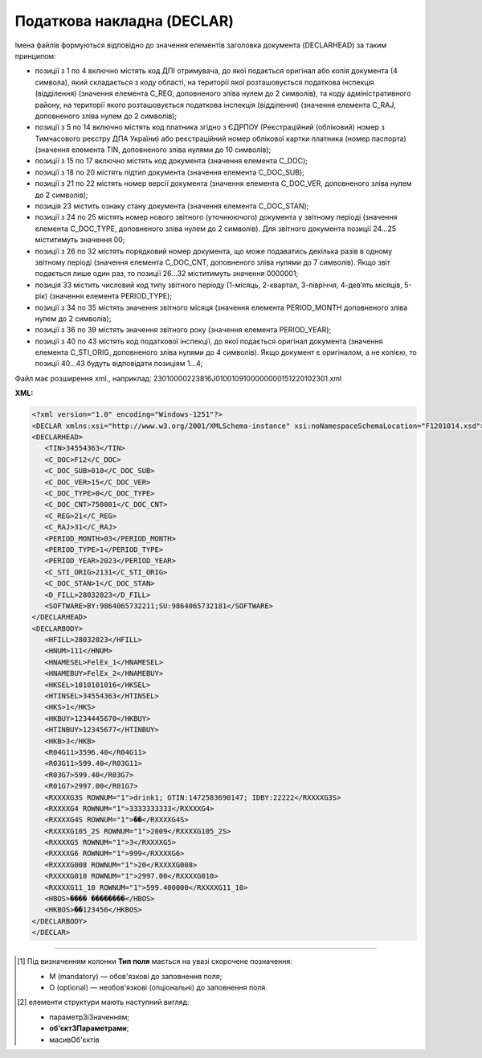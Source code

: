 ##########################################################################################################################
**Податкова накладна (DECLAR)**
##########################################################################################################################

Імена файлів формуються відповідно до значення елементів заголовка документа (DECLARHEAD) за таким принципом:

.. image:: files/to_declar.png

- позиції з 1 по 4 включно містять код ДПІ отримувача, до якої подається оригінал або копія документа (4 символа), який складається з коду області, на території якої розташовується податкова інспекція (відділення) (значення елемента C_REG, доповненого зліва нулем до 2 символів), та коду адміністративного району, на території якого розташовується податкова інспекція (відділення) (значення елемента C_RAJ, доповненого зліва нулем до 2 символів);
- позиції з 5 по 14 включно містять код платника згідно з ЄДРПОУ (Реєстраційний (обліковий) номер з Тимчасового реєстру ДПА України) або реєстраційний номер облікової картки платника (номер паспорта) (значення елемента TIN, доповненого зліва нулями до 10 символів);
- позиції з 15 по 17 включно містять код документа (значення елемента C_DOC);
- позиції з 18 по 20 містять підтип документа (значення елемента C_DOC_SUB);
- позиції з 21 по 22 містять номер версії документа (значення елемента C_DOC_VER, доповненого зліва нулем до 2 символів);
- позиція 23 містить ознаку стану документа (значення елемента C_DOC_STAN);
- позиції з 24 по 25 містять номер нового звітного (уточнюючого) документа у звітному періоді (значення елемента C_DOC_TYPE, доповненого зліва нулем до 2 символів). Для звітного документа позиції 24…25 міститимуть значення 00;
- позиції з 26 по 32 містять порядковий номер документа, що може подаватись декілька разів в одному звітному періоді (значення елемента C_DOC_CNT, доповненого зліва нулями до 7 символів). Якщо звіт подається лише один раз, то позиції 26...32 міститимуть значення 0000001;
- позиція 33 містить числовий код типу звітного періоду (1-місяць, 2-квартал, 3-півріччя, 4-дев’ять місяців, 5-рік) (значення елемента PERIOD_TYPE);
- позиції з 34 по 35 містять значення звітного місяця (значення елемента PERIOD_MONTH доповненого зліва нулем до 2 символів);
- позиції з 36 по 39 містять значення звітного року (значення елемента PERIOD_YEAR);
- позиції з 40 по 43 містять код податкової інспекції, до якої подається оригінал документа (значення елемента C_STI_ORIG, доповненого зліва нулями до 4 символів). Якщо документ є оригіналом, а не копією, то позиції 40…43 будуть відповідати позиціям 1…4;

Файл має розширення xml., наприклад: 23010000223816J0100109100000000151220102301.xml

**XML:**

.. code:: xml

   <?xml version="1.0" encoding="Windows-1251"?>
   <DECLAR xmlns:xsi="http://www.w3.org/2001/XMLSchema-instance" xsi:noNamespaceSchemaLocation="F1201014.xsd">
   <DECLARHEAD>
      <TIN>34554363</TIN>
      <C_DOC>F12</C_DOC>
      <C_DOC_SUB>010</C_DOC_SUB>
      <C_DOC_VER>15</C_DOC_VER>
      <C_DOC_TYPE>0</C_DOC_TYPE>
      <C_DOC_CNT>750001</C_DOC_CNT>
      <C_REG>21</C_REG>
      <C_RAJ>31</C_RAJ>
      <PERIOD_MONTH>03</PERIOD_MONTH>
      <PERIOD_TYPE>1</PERIOD_TYPE>
      <PERIOD_YEAR>2023</PERIOD_YEAR>
      <C_STI_ORIG>2131</C_STI_ORIG>
      <C_DOC_STAN>1</C_DOC_STAN>
      <D_FILL>28032023</D_FILL>
      <SOFTWARE>BY:9864065732211;SU:9864065732181</SOFTWARE>
   </DECLARHEAD>
   <DECLARBODY>
      <HFILL>28032023</HFILL>
      <HNUM>111</HNUM>
      <HNAMESEL>FelEx_1</HNAMESEL>
      <HNAMEBUY>FelEx_2</HNAMEBUY>
      <HKSEL>1010101016</HKSEL>
      <HTINSEL>34554363</HTINSEL>
      <HKS>1</HKS>
      <HKBUY>1234445670</HKBUY>
      <HTINBUY>12345677</HTINBUY>
      <HKB>3</HKB>
      <R04G11>3596.40</R04G11>
      <R03G11>599.40</R03G11>
      <R03G7>599.40</R03G7>
      <R01G7>2997.00</R01G7>
      <RXXXXG3S ROWNUM="1">drink1; GTIN:1472583690147; IDBY:22222</RXXXXG3S>
      <RXXXXG4 ROWNUM="1">3333333333</RXXXXG4>
      <RXXXXG4S ROWNUM="1">��</RXXXXG4S>
      <RXXXXG105_2S ROWNUM="1">2009</RXXXXG105_2S>
      <RXXXXG5 ROWNUM="1">3</RXXXXG5>
      <RXXXXG6 ROWNUM="1">999</RXXXXG6>
      <RXXXXG008 ROWNUM="1">20</RXXXXG008>
      <RXXXXG010 ROWNUM="1">2997.00</RXXXXG010>
      <RXXXXG11_10 ROWNUM="1">599.400000</RXXXXG11_10>
      <HBOS>���� ��������</HBOS>
      <HKBOS>��123456</HKBOS>
   </DECLARBODY>
   </DECLAR>

.. role:: orange

.. raw:: html

    <embed>
    <iframe src="https://docs.google.com/spreadsheets/d/e/2PACX-1vQxinOWh0XZPuImDPCyCo0wpZU89EAoEfEXkL-YFP0hoA5A27BfY5A35CZChtiddQ/pubhtml?gid=1123901054&single=true" width="1100" height="5000" frameborder="0" marginheight="0" marginwidth="0">Loading...</iframe>
    </embed>

-------------------------

.. [#] Під визначенням колонки **Тип поля** мається на увазі скорочене позначення:

   * M (mandatory) — обов'язкові до заповнення поля;
   * O (optional) — необов'язкові (опціональні) до заповнення поля.

.. [#] елементи структури мають наступний вигляд:

   * параметрЗіЗначенням;
   * **об'єктЗПараметрами**;
   * :orange:`масивОб'єктів`

.. data from table (remember to renew time to time)

   I	DECLAR		Початок документу
   1	DECLARHEAD		Завершення основного блоку
   1.1	TIN	Код платника	Значенням елемента є код платника згідно з ЄДРПОУ (Реєстраційний (обліковий) номер з Тимчасового реєстру ДПА України) або реєстраційний номер облікової картки платника (номер паспорта, записаний як послідовність двох великих літер української абетки та шести цифр)
   1.2	C_DOC	Код документа	J12 – податкова накладна (юр. особа) F12 – податкова накладна (фіз. особа)
   1.3	C_DOC_SUB	Підтип документа	Відповідає значенню елемента C_DOC_SUB з довідника звітних документів
   1.4	C_DOC_VER	Номер версії	Відповідає значенню елемента C_DOC_VER з довідника звітних документів
   1.5	C_DOC_TYPE	№ нового звітного документа	Для першого поданого (звітного) документа в періоді значення даного елемента дорівнює 0, кожний наступний новий звітний (уточнюючий) документ цього ж типу для даного звітного періоду має значення цього елемента, збільшеного на одиницю
   1.6	C_DOC_CNT	№ однотипного документа в періоді	Якщо в одному звітному періоді подається кілька однотипних документів, то значення даного елемента містить порядковий номер для кожного документа в даному періоді. Перший (звітний) документ має номер 1. При формуванні електронного документа, що є новим звітним (уточнюючим) до поданого раніше (звітного) (значення елемента C_DOC_TYPE 0), нумерація однотипних документів в періоді (значення елемента C_DOC_CNT) повинна залишатись незмінною щодо нумерації звітного документа, показники якого виправляються
   1.7	C_REG	Код області ДПІ отримувача	Код області заповнюється згідно з довідником державних податкових інспекцій
   1.8	C_RAJ	Код адміністративного району ДПІ отримувача	Код адміністративного району заповнюється згідно з довідником державних податкових інспекцій
   1.9	PERIOD_MONTH	Звітній місяць	Звітним місяцем вважається останній місяць у звітному періоді (для місяців - це порядковий номер місяця, для I, II, III, IV кварталів - це 3, 6, 9, 12 місяць відповідно, для I та II півріч - 6 та 12 відповідно, для 9 місяців - 9, для року - 12)
   1.10	PERIOD_TYPE	Тип звітного періоду	1-місяць, 2-квартал, 3-півріччя, 4 - дев’ять місяців, 5-рік
   1.11	PERIOD_YEAR	Звітний рік	Формат рррр
   1.12	C_STI_ORIG	Код ДПІ, до якої подається оригінал документа	Код ДПІ вибирається з довідника інспекцій, є числовим значенням, яке відповідає формулі: значення елемента C_REG*100 + значення елемента C_RAJ
   1.13	C_DOC_STAN	Стан документа	Приймає фіксовані значення: 1 - звітний документ; 2 - новий звітний документ;3 - уточнюючий документ
   1.14	LINKED_DOCS	Перелік пов’язаних документів. Даний елемент є вузловим і складається з ряду елементів з іменем DOC, кожний з яких містить інформацію про окремий	Містить відповідний перелік документів: для основного документа – посилання на додатки, які подаються до нього; для додатка – посилання на основний документ; для квитанції – на документ, що квитується. Елемент DOC має обов’язкові атрибути : NUM - Номер пов’язаного документа в переліку TYPE - Тип зв’язку. Даний атрибут приймає фіксовані значення : 1 – посилання на додаток, 2 – посилання на основний документ, 3 – посилання на документ, що квитувався
   1.15	D_FILL	Формат ддммрррр	Дата заповнення документа платником
   1.16	SOFTWARE	Сигнатура програмного забезпечення	Текстовий рядок - ідентифікатор програмного засобу, за допомогою якого сформовано документ
   2	DECLARBODY		Початок змістового блоку
   2.1	R01G1	Зведена податкова накладна	1 – так, 0 – ні
   2.2	R03G10S	Складена на операції, звільнені від оподаткування	Ставиться помітка «Без ПДВ» у разі складання податкової накладної на операції з постачання товарів/послуг, які звільняються від оподаткування (п. 17 Порядку № 1307)
   2.3	HORIG1	Позначка «Видається покупцю»	1 – так, 0 – ні
   2.4	HTYPR	Залишається у продавця (тип причини)	Зазначається тип причини: 01 - Збільшення компенсації вартості поставлених товарів/послуг; 02 - Постачання неплатнику податку; 03 - Постачання товарів/послуг у рахунок оплати праці фізичним особам, які перебувають у трудових відносинах із платником податку; 04 - Постачання у межах балансу для невиробничого використання; 05 - Ліквідація основних засобів за самостійним рішенням платника податку; 06 - Переведення виробничих основних засобів до складу невиробничих; 07 - Вивезення товарів за межі митної території України; 08 - Постачання для операцій, які не є об’єктом оподаткування податком на додану вартість; 09 - Постачання для операцій, які звільнені від оподаткування податком на додану вартість; 10 - Визначення при анулюванні реєстрації платника податку податкових зобов’язань за товарами/послугами, необоротними активами, суми податку по яких були включені до складу податкового кредиту та не були використані в оподатковуваних операціях у межах господарської діяльності; 11 - Складена за щоденними підсумками операцій. 12 - Постачання неплатнику, в якій зазначається назва покупця; 13 - Використання виробничих або невиробничих засобів, інших товарів/послуг не в господарській діяльності; 14 - Складена отримувачем (покупцем) послуг від нерезидента; 15 - Складена на суму перевищення ціни придбання товарів/послуг над фактичною ціною їх постачання; 16 - Складена на суму перевищення балансової (залишкової) вартості необоротних активів над фактичною ціною їх постачання; 17 - Складена на суму перевищення собівартості самостійно виготовлених товарів/послуг над фактичною ціною їх постачання В інших випадках у верхній лівій частині податкової накладної тип причини не зазначається (нулі, прочерки та інші знаки чи символи не проставляються)
   2.5	HFILL	Дата виписки податкової накладної	Формат ддммрррр
   2.6	HNUM	Порядковый номер ПН	Ціле число
   2.7	HNUM1	Код діяльностi	Ціле число
   2.8	HNAMESEL	Особа (платник податку) - продавець	Найменування; прізвище, ім’я, по батькові - для фізичної особи-підприємця
   2.9	HNAMEBUY	Особа (платник податку) - покупець	Найменування; прізвище, ім’я, по батькові - для фізичної особи-підприємця
   2.10	HKSEL	Індивідуальний податковий номер продавця	Ціле число
   2.11	HNUM2	Числовий номер філії	Ціле число
   2.12	HTINSEL	Податковий номер платника податку або серія та/або номер паспорта продавця	Ціле число, максимальна кількість знаків 10; заповнюється із GLN номера (код ЄДРПОУ)
   2.13	HKS	Код ознаки джерела податкового номера відповідно до реєстру, якому належить податковий номер особи	"Код Продавця. Зазначається значення:
   1 - Єдиний державний реєстр підприємств та організацій України (ЄДРПОУ);
   
   2 - Державний реєстр фізичних осіб – платників податків (ДРФО);
   
   3 - реєстраційний (обліковий) номер платника податків, який присвоюється контролюючими органами (для платників податків, які не включені до ЄДРПОУ);
   
   4 - серія (за наявності) та номер паспорта (для фізичних осіб, які через свої релігійні переконання відмовляються від прийняття реєстраційного номера облікової картки платника податків та офіційно повідомили про це відповідний контролюючий орган і мають відмітку у паспорті)."
   2.14	HKBUY	Індивідуальний податковий номер покупця	Ціле число
   2.15	HFBUY	Код філії покупця	Ціле число (Зазначається у разі постачання/придбання товарів/послуг філією (структурним підрозділом) товарів/послуг, яка фактично є від імені головного підприємства - платника податку стороною договору.)
   2.16	HTINBUY	Податковий номер платника податку або серія та/або номер паспорта покупця	Ціле число, максимальна кількість знаків 10; заповнюється із GLN номера (код ЄДРПОУ)
   2.17	HKB	Код ознаки джерела податкового номера відповідно до реєстру, якому належить податковий номер особи	"Код Покупця. Зазначається значення:
   1 - Єдиний державний реєстр підприємств та організацій України (ЄДРПОУ);
   
   2 - Державний реєстр фізичних осіб – платників податків (ДРФО);
   
   3 - реєстраційний (обліковий) номер платника податків, який присвоюється контролюючими органами (для платників податків, які не включені до ЄДРПОУ);
   
   4 - серія (за наявності) та номер паспорта (для фізичних осіб, які через свої релігійні переконання відмовляються від прийняття реєстраційного номера облікової картки платника податків та офіційно повідомили про це відповідний контролюючий орган і мають відмітку у паспорті)."
   2.18	R04G11	Загальна сума з ПДВ, що підлягає сплаті	R03G11+ R01G7 + R01G109 + R01G9 + R01G8 + R01G10 + R02G11
   2.19	R03G11	Загальна сума податку на додану вартість (ПДВ)	R03G7 + R03G109
   2.20	R03G7	Загальна сума ПДВ за основною ставкою	R01G7 * 20%. Тег R03G7 заповнюється складанням усіх тегів RXXXXG11_10 по позиціях, для яких у тегу RXXXXG008 вказано 20% ставка, після чого значення округляється до 2-х знаків після коми
   2.21	R03G109	Загальна сума ПДВ за ставкою 7%	R01G109 * 7%. Тег R03G109 заповнюється складанням усіх тегів RXXXXG11_10 по позиціях, для яких у тегу RXXXXG008 вказано 7% ставка, після чого значення округляється до 2-х знаків після коми
   2.22	R03G14	Загальна сума податку на додану вартість за ставкою 14%	Позитивні числові дані 2 знаки після коми
   2.23	R01G7	Усього обсяги постачання за основною ставкою (код ставки 20)	Дорівнює сумі по графі 10 для обсягів за ставкою 20%
   2.24	R01G109	Усього обсяги постачання за ставкою 7% (код ставки 7)	Дорівнює сумі по графі 10 для обсягів за ставкою 7%
   2.25	R01G14	Усього обсяги постачання за ставкою 14% (код ставки 14)	Позитивні числові дані 2 знаки після коми
   2.26	R01G9	Усього обсяги постачання при експорті товарів за ставкою 0% (код ставки 901)	Загальна сума коштів, що підлягають сплаті, з урахуванням податку на додану вартість. Дорівнює сумі по графі 10 для обсягів за ставкою 0%
   2.27	R01G8	Усього обсяги постачання на митній території України за ставкою 0% (код ставки 902)	Дорівнює сумі по графі 10 для обсягів за ставкою 0%
   2.28	R01G10	Усього обсяги операцій, звільнених від оподаткування (код ставки 903)	Дорівнює сумі по графі 10 для обсягів операцій, звільнених від оподаткування
   2.29	R02G11	Дані щодо зворотної (заставної) тари	Зворотна (заставна) тара -загальна сума коштів.
   2.30	RXXXXG3S	Найменування товару/послуги №1	Номенклатура товарів/послуг продавця
   2.31	RXXXXG3S	Найменування товару/послуги №2	Номенклатура товарів/послуг продавця
   2.32		……………………………………	
   2.33	RXXXXG4	Код товару згідно з УКТ ЗЕД товару №1	Код товару згідно з УКТ ЗЕД
   2.34	RXXXXG4	Код товару згідно з УКТ ЗЕД товару №2	Код товару згідно з УКТ ЗЕД
   2.35		……………………………………	
   2.36	RXXXXG32	Код-ознака імпортованого товару №1	У випадку постачання товару, ввезеного на митну територію України, у графі 3.2 проставляється позначка Х
   2.37	RXXXXG32	Код-ознака імпортованого товару №2	
   2.38		……………………………………	
   2.39	RXXXXG33	Код послуги №1 згідно з ДКПП	заповнюється із довідника ДКПП
   2.40	RXXXXG33	Код послуги №2 згідно з ДКПП	заповнюється із довідника ДКПП
   2.41		……………………………………	
   2.42	RXXXXG4S	Одиниця виміру товару/послуги №1	Умовне позначення одиниці виміру товару №1 українською (Довідник 1 / {Довідник 2 )
   2.43	RXXXXG4S	Одиниця виміру товару/послуги №2	Умовне позначення одиниці виміру товару №2 українською (Довідник 1 / {Довідник 2 )
   2.44		……………………………………	
   2.45	RXXXXG105_2S	Код одиниці виміру товару/послуги №1	Для користувача доступний список одиниць виміру з довідника (Довідник 1 / {Довідник 2 )
   2.46	RXXXXG105_2S	Код одиниці виміру товару/послуги №2	Для користувача доступний список одиниць виміру з довідника (Довідник 1 / {Довідник 2 )
   2.47		……………………………………	
   2.48	RXXXXG5	Кількість товарів №1	Кількість (об’єм, обсяг). В разі виписки податкової накладної на послуги, використовується тег: RXXXXG5S
   2.49	RXXXXG5	Кількість товарів №2	
   2.50		……………………………………	
   2.51	RXXXXG6	Ціна позиції №1 без урахування ПДВ	Ціна постачання одиниці товару / послуги без урахування ПДВ
   2.52	RXXXXG6		Ціна позиції №2 без урахування ПДВ
   2.53		……………………………………	
   2.54	RXXXXG008	Ціле число	Код ставки
   2.55	RXXXXG009	Ціле число	Код пільги R003G10S
   2.56	RXXXXG010	Обсяги постачання (база оподаткування) без урахування ПДВ	Число з плаваючою точкою Графа 10 = Графа 6 * Графа 7
   2.57	RXXXXG11_10	Сума податку на додану вартість	Сума ПДВ для кожної позиції таблиці
   2.58	HBOS	Прізвище особи, яка склала податкову накладну	Текст (ініціали та прізвище)
   2.59	HKBOS	Реєстраційний номер облікової картки платника податків або серія та номер паспорта або номер ID картки	10 цифр або 2 букви і 6 цифр або 9 цифр
   2.60	R003G10S	Відповідні пункти, якими передбачено звільнення від оподаткування.	Текст
